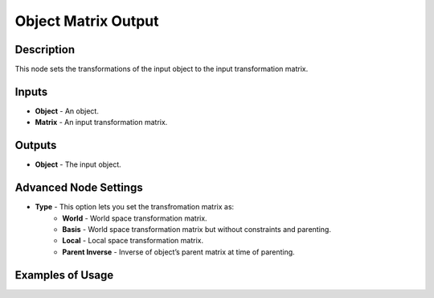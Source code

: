 Object Matrix Output
====================

Description
-----------

This node sets the transformations of the input object to the input transformation matrix.

.. image:: images/matrix_output_node.png
   :width: 160pt

Inputs
------

- **Object** - An object.
- **Matrix** - An input transformation matrix.

Outputs
-------

- **Object** - The input object.

Advanced Node Settings
----------------------

- **Type** - This option lets you set the transfromation matrix as:
    - **World** - World space transformation matrix.
    - **Basis** - World space transformation matrix but without constraints and parenting.
    - **Local** - Local space transformation matrix.
    - **Parent Inverse** - Inverse of object’s parent matrix at time of parenting.

Examples of Usage
-----------------

.. image:: gifs/object_matrix_output_node_example.gif

